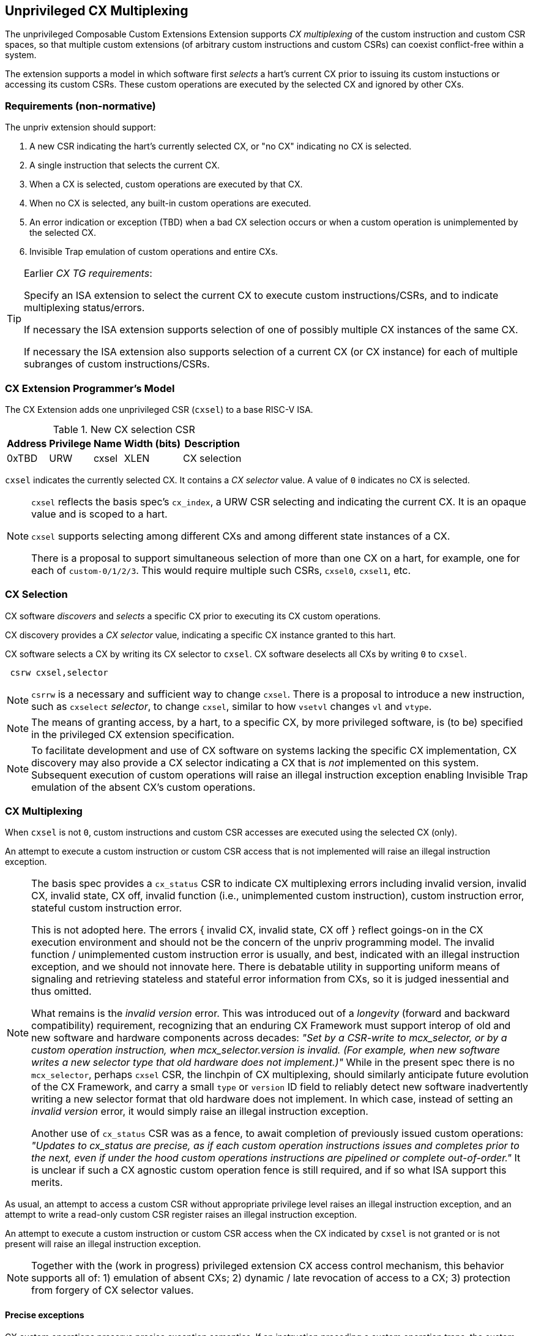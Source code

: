 [[isa-unpriv]]
:secnums:
== Unprivileged CX Multiplexing

The unprivileged Composable Custom Extensions Extension
supports _CX multiplexing_ of the custom instruction and custom
CSR spaces, so that multiple custom extensions (of arbitrary custom
instructions and custom CSRs) can coexist conflict-free within a system.

The extension supports a model in which software first _selects_ a hart's
current CX prior to issuing its custom instuctions or accessing its
custom CSRs. These custom operations are executed by the selected CX
and ignored by other CXs.

=== Requirements (non-normative)

The unpriv extension should support:

. A new CSR indicating the hart's currently selected CX, or "no CX" indicating no CX is selected.
. A single instruction that selects the current CX.
. When a CX is selected, custom operations are executed by that CX.
. When no CX is selected, any built-in custom operations are executed.
. An error indication or exception (TBD) when a bad CX selection occurs or when a custom operation is unimplemented by the selected CX.
. Invisible Trap emulation of custom operations and entire CXs.

[TIP]
====
Earlier _CX TG requirements_:

Specify an ISA extension to select the current CX to execute custom
instructions/CSRs, and to indicate multiplexing status/errors.

If necessary the ISA extension supports selection of one of possibly
multiple CX instances of the same CX.

If necessary the ISA extension also supports selection of a current CX
(or CX instance) for each of multiple subranges of custom
instructions/CSRs.
====

=== CX Extension Programmer's Model

The CX Extension adds one unprivileged CSR (`cxsel`) to a base RISC-V ISA.

.New CX selection CSR
[cols="2,2,2,2,10"]
[%autowidth]
|===
| Address | Privilege | Name   | Width (bits) | Description

| 0xTBD | URW | cxsel | XLEN | CX selection
|===

`cxsel` indicates the currently selected CX. It contains a _CX selector_
value. A value of `0` indicates no CX is selected.

[NOTE]
====
`cxsel` reflects the basis spec's `cx_index`, a URW CSR selecting and
indicating the current CX. It is an opaque value and is scoped to a hart.

`cxsel` supports selecting among different CXs and among different state instances of a CX.

There is a proposal to support simultaneous selection of more than one
CX on a hart, for example, one for each of `custom-0/1/2/3`. This would
require multiple such CSRs, `cxsel0`, `cxsel1`, etc.
====

=== CX Selection

CX software _discovers_ and _selects_ a specific CX prior to executing
its CX custom operations.

CX discovery provides a _CX selector_ value, indicating a specific CX
instance granted to this hart.

CX software selects a CX by writing its CX selector to `cxsel`.
CX software deselects all CXs by writing `0` to `cxsel`.

----
 csrw cxsel,selector
----

[NOTE]
====
`csrrw` is a necessary and sufficient way to change `cxsel`.
There is a proposal to introduce a new instruction, such as `cxselect`
_selector_, to change `cxsel`, similar to how `vsetvl` changes `vl` and
`vtype`.
====

[NOTE]
====
The means of granting access, by a hart, to a specific CX, by more
privileged software, is (to be) specified in the privileged CX extension
specification.
====

[NOTE]
====
To facilitate development and use of CX software on systems lacking the
specific CX implementation, CX discovery may also provide a CX selector
indicating a CX that is _not_ implemented on this system. Subsequent
execution of custom operations will raise an illegal instruction exception
enabling Invisible Trap emulation of the absent CX's custom operations.
====

=== CX Multiplexing

When `cxsel` is not `0`, custom instructions and custom CSR accesses
are executed using the selected CX (only).

An attempt to execute a custom instruction or custom CSR access that
is not implemented will raise an illegal instruction exception.

[NOTE]
====
The basis spec provides a `cx_status` CSR to indicate CX multiplexing
errors including invalid version, invalid CX, invalid state, CX off,
invalid function (i.e., unimplemented custom instruction), custom
instruction error, stateful custom instruction error.

This is not adopted here. The errors { invalid CX, invalid state, CX
off } reflect goings-on in the CX execution environment and should not
be the concern of the unpriv programming model. The invalid function /
unimplemented custom instruction error is usually, and best, indicated
with an illegal instruction exception, and we should not innovate here.
There is debatable utility in supporting uniform means of signaling
and retrieving stateless and stateful error information from CXs, so it
is judged inessential and thus omitted.

What remains is the _invalid version_ error. This was introduced out
of a _longevity_ (forward and backward compatibility) requirement,
recognizing that an enduring CX Framework must support interop of
old and new software and hardware components across decades: _"Set
by a CSR-write to mcx_selector, or by a custom operation instruction,
when mcx_selector.version is invalid. (For example, when new software
writes a new selector type that old hardware does not implement.)"_
While in the present spec there is no `mcx_selector`, perhaps `cxsel`
CSR, the linchpin of CX multiplexing, should similarly anticipate future
evolution of the CX Framework, and carry a small `type` or `version`
ID field to reliably detect new software inadvertently writing a new
selector format that old hardware does not implement. In which case,
instead of setting an _invalid version_ error, it would simply raise an
illegal instruction exception.

Another use of `cx_status` CSR was as a fence, to await completion of
previously issued custom operations: _"Updates to cx_status are precise,
as if each custom operation instructions issues and completes prior to
the next, even if under the hood custom operations instructions are
pipelined or complete out-of-order."_ It is unclear if such a CX agnostic
custom operation fence is still required, and if so what ISA support
this merits.
====

As usual, an attempt to access a custom CSR without appropriate privilege
level raises an illegal instruction exception, and an attempt to write
a read-only custom CSR register raises an illegal instruction exception.

An attempt to execute a custom instruction or custom CSR access when
the CX indicated by `cxsel` is not granted or is not present
will raise an illegal instruction exception.

[NOTE]
====
Together with the (work in progress) privileged extension CX access
control mechanism, this behavior supports all of: 1) emulation of absent
CXs; 2) dynamic / late revocation of access to a CX; 3) protection from
forgery of CX selector values.
====

==== Precise exceptions
CX custom operations preserve precise exception semantics. If an
instruction preceding a custom operation traps, the custom operation does
not execute, and has no effect upon the specified architectural state,
including the selected CX state. If an instruction following a custom
operation traps, the custom operation nevertheless executes, updating
the specified architectural state.

